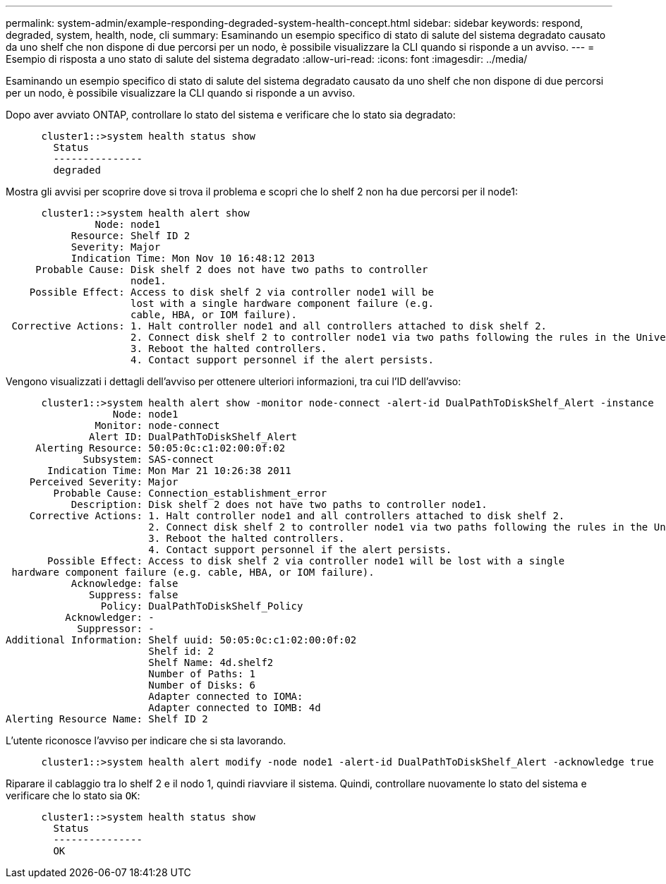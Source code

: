 ---
permalink: system-admin/example-responding-degraded-system-health-concept.html 
sidebar: sidebar 
keywords: respond, degraded, system, health, node, cli 
summary: Esaminando un esempio specifico di stato di salute del sistema degradato causato da uno shelf che non dispone di due percorsi per un nodo, è possibile visualizzare la CLI quando si risponde a un avviso. 
---
= Esempio di risposta a uno stato di salute del sistema degradato
:allow-uri-read: 
:icons: font
:imagesdir: ../media/


[role="lead"]
Esaminando un esempio specifico di stato di salute del sistema degradato causato da uno shelf che non dispone di due percorsi per un nodo, è possibile visualizzare la CLI quando si risponde a un avviso.

Dopo aver avviato ONTAP, controllare lo stato del sistema e verificare che lo stato sia degradato:

[listing]
----

      cluster1::>system health status show
        Status
        ---------------
        degraded
----
Mostra gli avvisi per scoprire dove si trova il problema e scopri che lo shelf 2 non ha due percorsi per il node1:

[listing]
----

      cluster1::>system health alert show
               Node: node1
           Resource: Shelf ID 2
           Severity: Major
	   Indication Time: Mon Nov 10 16:48:12 2013
     Probable Cause: Disk shelf 2 does not have two paths to controller
                     node1.
    Possible Effect: Access to disk shelf 2 via controller node1 will be
                     lost with a single hardware component failure (e.g.
                     cable, HBA, or IOM failure).
 Corrective Actions: 1. Halt controller node1 and all controllers attached to disk shelf 2.
                     2. Connect disk shelf 2 to controller node1 via two paths following the rules in the Universal SAS and ACP Cabling Guide.
                     3. Reboot the halted controllers.
                     4. Contact support personnel if the alert persists.
----
Vengono visualizzati i dettagli dell'avviso per ottenere ulteriori informazioni, tra cui l'ID dell'avviso:

[listing]
----

      cluster1::>system health alert show -monitor node-connect -alert-id DualPathToDiskShelf_Alert -instance
                  Node: node1
               Monitor: node-connect
              Alert ID: DualPathToDiskShelf_Alert
     Alerting Resource: 50:05:0c:c1:02:00:0f:02
             Subsystem: SAS-connect
       Indication Time: Mon Mar 21 10:26:38 2011
    Perceived Severity: Major
        Probable Cause: Connection_establishment_error
           Description: Disk shelf 2 does not have two paths to controller node1.
    Corrective Actions: 1. Halt controller node1 and all controllers attached to disk shelf 2.
                        2. Connect disk shelf 2 to controller node1 via two paths following the rules in the Universal SAS and ACP Cabling Guide.
                        3. Reboot the halted controllers.
                        4. Contact support personnel if the alert persists.
       Possible Effect: Access to disk shelf 2 via controller node1 will be lost with a single
 hardware component failure (e.g. cable, HBA, or IOM failure).
           Acknowledge: false
              Suppress: false
                Policy: DualPathToDiskShelf_Policy
          Acknowledger: -
            Suppressor: -
Additional Information: Shelf uuid: 50:05:0c:c1:02:00:0f:02
                        Shelf id: 2
                        Shelf Name: 4d.shelf2
                        Number of Paths: 1
                        Number of Disks: 6
                        Adapter connected to IOMA:
                        Adapter connected to IOMB: 4d
Alerting Resource Name: Shelf ID 2
----
L'utente riconosce l'avviso per indicare che si sta lavorando.

[listing]
----

      cluster1::>system health alert modify -node node1 -alert-id DualPathToDiskShelf_Alert -acknowledge true
----
Riparare il cablaggio tra lo shelf 2 e il nodo 1, quindi riavviare il sistema. Quindi, controllare nuovamente lo stato del sistema e verificare che lo stato sia `OK`:

[listing]
----

      cluster1::>system health status show
        Status
        ---------------
        OK
----